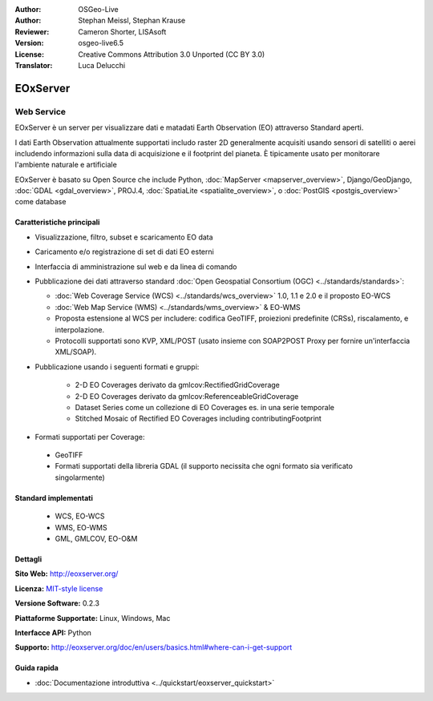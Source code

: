 :Author: OSGeo-Live
:Author: Stephan Meissl, Stephan Krause
:Reviewer: Cameron Shorter, LISAsoft
:Version: osgeo-live6.5
:License: Creative Commons Attribution 3.0 Unported (CC BY 3.0)
:Translator: Luca Delucchi

.. image:: ../../images/project_logos/logo-eoxserver.png
  :scale: 100 %
  :alt: project logo
  :align: right
  :target: http://eoxserver.org/

EOxServer
================================================================================

Web Service
~~~~~~~~~~~~~~~~~~~~~~~~~~~~~~~~~~~~~~~~~~~~~~~~~~~~~~~~~~~~~~~~~~~~~~~~~~~~~~~~

EOxServer è un server per visualizzare dati e matadati Earth Observation (EO)
attraverso Standard aperti.

I dati Earth Observation attualmente supportati includo raster 2D generalmente
acquisiti usando sensori di satelliti o aerei includendo informazioni sulla data
di acquisizione e il footprint del pianeta. È tipicamente usato per monitorare
l'ambiente naturale e artificiale

EOxServer è basato su Open Source che include Python, :doc:`MapServer <mapserver_overview>`,
Django/GeoDjango, :doc:`GDAL <gdal_overview>`, PROJ.4, 
:doc:`SpatiaLite <spatialite_overview>`, o :doc:`PostGIS <postgis_overview>`
come database

.. image:: ../../images/screenshots/1024x768/eoxserver_screenshot.png
  :scale: 50 %
  :alt: EOxServer embedded client
  :align: right

Caratteristiche principali
--------------------------------------------------------------------------------

* Visualizzazione, filtro, subset e scaricamento EO data
* Caricamento e/o registrazione di set di dati EO esterni 
* Interfaccia di amministrazione sul web e da linea di comando
* Pubblicazione dei dati attraverso standard :doc:`Open Geospatial Consortium (OGC) 
  <../standards/standards>`:

  * :doc:`Web Coverage Service (WCS) <../standards/wcs_overview>` 1.0, 1.1 e 2.0
    e il proposto EO-WCS
  * :doc:`Web Map Service (WMS) <../standards/wms_overview>` & EO-WMS
  * Proposta estensione al WCS per includere: codifica GeoTIFF, proiezioni 
    predefinite (CRSs), riscalamento, e interpolazione.
  * Protocolli supportati sono KVP, XML/POST (usato insieme con SOAP2POST
    Proxy per fornire un'interfaccia XML/SOAP).

* Pubblicazione usando i seguenti formati e gruppi:

    * 2-D EO Coverages derivato da gmlcov:RectifiedGridCoverage
    * 2-D EO Coverages derivato da gmlcov:ReferenceableGridCoverage
    * Dataset Series come un collezione di EO Coverages es. in una 
      serie temporale
    * Stitched Mosaic of Rectified EO Coverages including contributingFootprint

* Formati supportati per Coverage:

 * GeoTIFF
 * Formati supportati della libreria GDAL (il supporto necissita che ogni formato
   sia verificato singolarmente) 

Standard implementati
--------------------------------------------------------------------------------

  * WCS, EO-WCS
  * WMS, EO-WMS
  * GML, GMLCOV, EO-O&M


Dettagli
--------------------------------------------------------------------------------

**Sito Web:** http://eoxserver.org/

**Licenza:** `MIT-style license <http://eoxserver.org/doc/copyright.html#license>`_

**Versione Software:** 0.2.3

**Piattaforme Supportate:** Linux, Windows, Mac

**Interfacce API:** Python

**Supporto:** http://eoxserver.org/doc/en/users/basics.html#where-can-i-get-support

Guida rapida
--------------------------------------------------------------------------------
    
* :doc:`Documentazione introduttiva <../quickstart/eoxserver_quickstart>`
